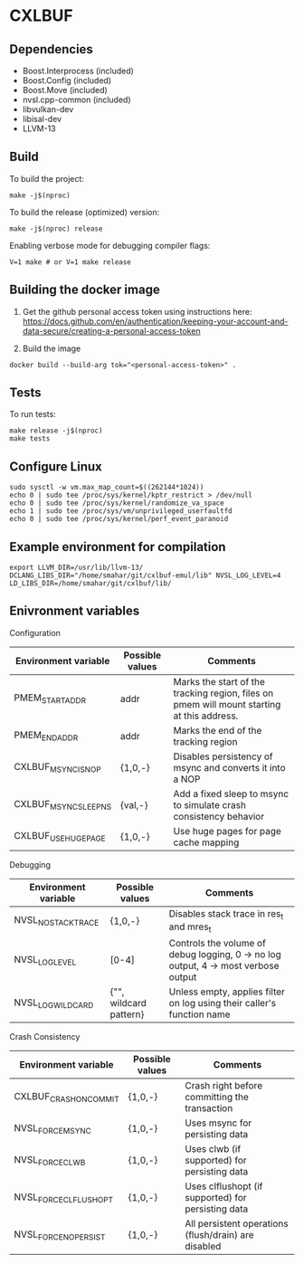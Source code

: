 * CXLBUF

** Dependencies
- Boost.Interprocess (included)
- Boost.Config (included)
- Boost.Move (included)
- nvsl.cpp-common (included)
- libvulkan-dev
- libisal-dev
- LLVM-13

** Build
To build the project:
#+begin_src shell
  make -j$(nproc)
#+end_src

To build the release (optimized) version:
#+begin_src shell
  make -j$(nproc) release
#+end_src

Enabling verbose mode for debugging compiler flags:
#+begin_src shell
  V=1 make # or V=1 make release
#+end_src

** Building the docker image
1. Get the github personal access token using instructions here:
   https://docs.github.com/en/authentication/keeping-your-account-and-data-secure/creating-a-personal-access-token

2. Build the image
#+begin_src shell
  docker build --build-arg tok="<personal-access-token>" .
#+end_src


** Tests
To run tests:
#+begin_src shell
  make release -j$(nproc)
  make tests
#+end_src


** Configure Linux
#+begin_src shell
  sudo sysctl -w vm.max_map_count=$((262144*1024))
  echo 0 | sudo tee /proc/sys/kernel/kptr_restrict > /dev/null
  echo 0 | sudo tee /proc/sys/kernel/randomize_va_space
  echo 1 | sudo tee /proc/sys/vm/unprivileged_userfaultfd
  echo 0 | sudo tee /proc/sys/kernel/perf_event_paranoid
#+end_src


** Example environment for compilation

#+begin_src shell
export LLVM_DIR=/usr/lib/llvm-13/ DCLANG_LIBS_DIR="/home/smahar/git/cxlbuf-emul/lib" NVSL_LOG_LEVEL=4 LD_LIBS_DIR=/home/smahar/git/cxlbuf/lib/
#+end_src

** Enivronment variables

**** Configuration
| Environment variable  | Possible values | Comments                                                                                   |
|-----------------------+-----------------+--------------------------------------------------------------------------------------------|
| PMEM_START_ADDR       | addr            | Marks the start of the tracking region, files on pmem will mount starting at this address. |
| PMEM_END_ADDR         | addr            | Marks the end of the tracking region                                                       |
| CXLBUF_MSYNC_IS_NOP   | {1,0,-}         | Disables persistency of msync and converts it into a NOP                                   |
| CXLBUF_MSYNC_SLEEP_NS | {val,-}         | Add a fixed sleep to msync to simulate crash consistency behavior                          |
| CXLBUF_USE_HUGEPAGE   | {1,0,-}         | Use huge pages for page cache mapping                                                      |

**** Debugging
| Environment variable | Possible values        | Comments                                                                           |
|----------------------+------------------------+------------------------------------------------------------------------------------|
| NVSL_NO_STACKTRACE   | {1,0,-}                | Disables stack trace in res_t and mres_t                                           |
| NVSL_LOG_LEVEL       | [0-4]                  | Controls the volume of debug logging, 0 -> no log output, 4 -> most verbose output |
| NVSL_LOG_WILDCARD    | {"", wildcard pattern} | Unless empty, applies filter on log using their caller's function name             |

**** Crash Consistency
| Environment variable   | Possible values | Comments                                             |
|------------------------+-----------------+------------------------------------------------------|
| CXLBUF_CRASH_ON_COMMIT | {1,0,-}         | Crash right before committing the transaction        |
| NVSL_FORCE_MSYNC       | {1,0,-}         | Uses msync for persisting data                       |
| NVSL_FORCE_CLWB        | {1,0,-}         | Uses clwb (if supported) for persisting data         |
| NVSL_FORCE_CLFLUSH_OPT | {1,0,-}         | Uses clflushopt (if supported) for persisting data   |
| NVSL_FORCE_NO_PERSIST  | {1,0,-}         | All persistent operations (flush/drain) are disabled |


